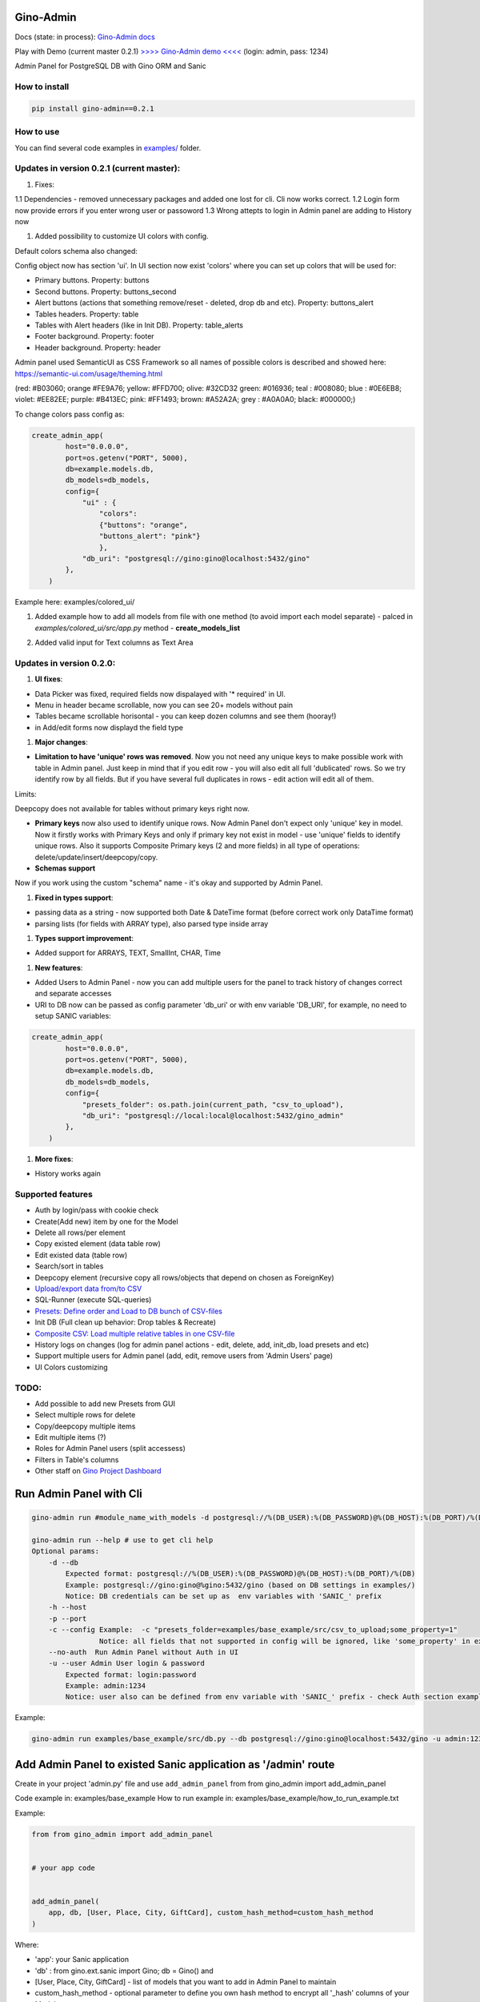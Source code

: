 
Gino-Admin
----------


.. image:: img/logo/g_logo.svg
   :target: img/logo/g_logo.svg
   :alt: Gino-Admin Logo
 

Docs (state: in process): `Gino-Admin docs <https://gino-admin.readthedocs.io/en/latest/ui_screens.html>`_

Play with Demo (current master 0.2.1) `>>>> Gino-Admin demo <<<< <http://www.xnu-im.space/gino_admin_demo/login>`_ (login: admin, pass: 1234)


.. image:: https://img.shields.io/pypi/v/gino_admin
   :target: https://img.shields.io/pypi/v/gino_admin
   :alt: badge1
 
.. image:: https://img.shields.io/pypi/l/gino_admin
   :target: https://img.shields.io/pypi/l/gino_admin
   :alt: badge2
 
.. image:: https://img.shields.io/pypi/pyversions/gino_admin
   :target: https://img.shields.io/pypi/pyversions/gino_admin
   :alt: badge3
 

Admin Panel for PostgreSQL DB with Gino ORM and Sanic


.. image:: img/table_view_new.png
   :target: img/table_view_new.png
   :alt: Table view


.. image:: img/db_presets.png
   :target: img/db_presets.png
   :alt: Load Presets


How to install
^^^^^^^^^^^^^^

.. code-block:: bash


       pip install gino-admin==0.2.1

How to use
^^^^^^^^^^

You can find several code examples in `examples/ <examples/>`_ folder.

Updates in version 0.2.1 (current master):
^^^^^^^^^^^^^^^^^^^^^^^^^^^^^^^^^^^^^^^^^^


#. Fixes:

1.1 Dependencies - removed unnecessary packages and added one lost for cli. Cli now works correct. 
1.2 Login form now provide errors if you enter wrong user or passoword
1.3 Wrong attepts to login in Admin panel are adding to History now


#. Added possibility to customize UI colors with config. 

Default colors schema also changed:


.. image:: img/new_colors.png
   :target: img/new_colors.png
   :alt: Table view


Config object now has section 'ui'. In UI section now exist 'colors' where you can set up colors that will be used for:


* Primary buttons. Property: buttons
* Second buttons. Property: buttons_second
* Alert buttons (actions that something remove/reset - deleted, drop db and etc). Property: buttons_alert
* Tables headers. Property: table
* Tables with Alert headers (like in Init DB). Property: table_alerts
* Footer background. Property: footer
* Header background. Property: header

Admin panel used SemanticUI as CSS Framework so all names of possible colors is described and showed here:
https://semantic-ui.com/usage/theming.html 

(red: #B03060; orange #FE9A76; yellow: #FFD700; olive:  #32CD32 green:  #016936; teal :  #008080; blue :  #0E6EB8; violet: #EE82EE; purple: #B413EC; pink:  #FF1493; brown:  #A52A2A; grey :  #A0A0A0; black:  #000000;)

To change colors pass config as:

.. code-block:: python


   create_admin_app(
           host="0.0.0.0",
           port=os.getenv("PORT", 5000),
           db=example.models.db,
           db_models=db_models,
           config={
               "ui" : {
                   "colors": 
                   {"buttons": "orange",
                   "buttons_alert": "pink"}
                   },
               "db_uri": "postgresql://gino:gino@localhost:5432/gino"
           },
       )

Example here: examples/colored_ui/


#. 
   Added example how to add all models from file with one method (to avoid import each model separate) - palced in *examples/colored_ui/src/app.py* method - **create_models_list**

#. 
   Added valid input for Text columns as Text Area

   .. image:: img/text_area.png
      :target: img/text_area.png
      :alt: Text Area Inouts


Updates in version 0.2.0:
^^^^^^^^^^^^^^^^^^^^^^^^^


#. **UI fixes**\ : 


* Data Picker was fixed, required fields now dispalayed with '* required' in UI.
* Menu in header became scrollable, now you can see 20+ models without pain
* Tables became scrollable horisontal - you can keep dozen columns and see them (hooray!)
* in Add/edit forms now displayd the field type


#. **Major changes**\ : 


* **Limitation to have 'unique' rows was removed**. Now you not need any unique keys to make possible work with table in Admin panel. Just keep in mind that if you edit row - you will also edit all full 'dublicated' rows. So we try identify row by all fields. 
  But if you have several full duplicates in rows - edit action will edit all of them. 

Limits:

Deepcopy does not available for tables without primary keys right now.


* 
  **Primary keys** now also used to identify unique rows. Now Admin Panel don't expect only 'unique' key in model. Now it firstly works with Primary Keys and only if primary key not exist in model - use 'unique' fields to identify unique rows. Also it supports Composite Primary keys (2 and more fields) in all type of operations: delete/update/insert/deepcopy/copy.

* 
  **Schemas support**

Now if you work using the custom "schema" name - it's okay and supported by Admin Panel.  


#. **Fixed in types support**\ :


* passing data as a string - now supported both Date & DateTime format (before correct work only DataTime format)
* parsing lists (for fields with ARRAY type), also parsed type inside array


#. **Types support improvement**\ : 


* Added support for ARRAYS, TEXT, SmallInt, CHAR, Time


#. **New features**\ : 


* 
  Added Users to Admin Panel - now you can add multiple users for the panel to track history of changes correct and separate accesses

* 
  URI to DB now can be passed as config parameter 'db_uri' or with env variable 'DB_URI',
  for example, no need to setup SANIC variables:

.. code-block:: python


   create_admin_app(
           host="0.0.0.0",
           port=os.getenv("PORT", 5000),
           db=example.models.db,
           db_models=db_models,
           config={
               "presets_folder": os.path.join(current_path, "csv_to_upload"),
               "db_uri": "postgresql://local:local@localhost:5432/gino_admin"
           },
       )


#. **More fixes**\ :


* History works again

Supported features
^^^^^^^^^^^^^^^^^^


* Auth by login/pass with cookie check
* Create(Add new) item by one for the Model
* Delete all rows/per element
* Copy existed element (data table row)
* Edit existed data (table row)
* Search/sort in tables
* Deepcopy element (recursive copy all rows/objects that depend on chosen as ForeignKey)
* `Upload/export data from/to CSV <https://gino-admin.readthedocs.io/en/latest/csv_upload.html#upload-csv-files>`_
* SQL-Runner (execute SQL-queries)
* `Presets: Define order and Load to DB bunch of CSV-files <https://gino-admin.readthedocs.io/en/latest/presets.html>`_
* Init DB (Full clean up behavior: Drop tables & Recreate)
* `Composite CSV: Load multiple relative tables in one CSV-file <https://gino-admin.readthedocs.io/en/latest/csv_upload.html#composite-csv-to-upload>`_
* History logs on changes (log for admin panel actions - edit, delete, add, init_db, load presets and etc)
* Support multiple users for Admin panel (add, edit, remove users from 'Admin Users' page)
* UI Colors customizing

TODO:
^^^^^


* Add possible to add new Presets from GUI
* Select multiple rows for delete
* Copy/deepcopy multiple items
* Edit multiple items (?)
* Roles for Admin Panel users (split accessess)
* Filters in Table's columns
* Other staff on `Gino Project Dashboard <https://github.com/xnuinside/gino-admin/projects/1>`_

Run Admin Panel with Cli
------------------------

.. code-block:: bash


       gino-admin run #module_name_with_models -d postgresql://%(DB_USER):%(DB_PASSWORD)@%(DB_HOST):%(DB_PORT)/%(DB)

       gino-admin run --help # use to get cli help
       Optional params:
           -d --db
               Expected format: postgresql://%(DB_USER):%(DB_PASSWORD)@%(DB_HOST):%(DB_PORT)/%(DB)
               Example: postgresql://gino:gino@%gino:5432/gino (based on DB settings in examples/)
               Notice: DB credentials can be set up as  env variables with 'SANIC_' prefix
           -h --host
           -p --port
           -c --config Example:  -c "presets_folder=examples/base_example/src/csv_to_upload;some_property=1"
                       Notice: all fields that not supported in config will be ignored, like 'some_property' in example
           --no-auth  Run Admin Panel without Auth in UI
           -u --user Admin User login & password
               Expected format: login:password
               Example: admin:1234
               Notice: user also can be defined from env variable with 'SANIC_' prefix - check Auth section example

Example:

.. code-block:: bash


       gino-admin run examples/base_example/src/db.py --db postgresql://gino:gino@localhost:5432/gino -u admin:1234

Add Admin Panel to existed Sanic application as '/admin' route
--------------------------------------------------------------

Create in your project 'admin.py' file and use ``add_admin_panel`` from from gino_admin import add_admin_panel

Code example in:  examples/base_example
How to run example in: examples/base_example/how_to_run_example.txt

Example:

.. code-block:: python


       from from gino_admin import add_admin_panel


       # your app code


       add_admin_panel(
           app, db, [User, Place, City, GiftCard], custom_hash_method=custom_hash_method
       )

Where:


* 'app': your Sanic application
* 'db' : from gino.ext.sanic import Gino; db = Gino() and
* [User, Place, City, GiftCard] - list of models that you want to add in Admin Panel to maintain
* custom_hash_method - optional parameter to define you own hash method to encrypt all '_hash' columns of your Models.

In admin panel _hash fields will be displayed without '_hash' prefix and fields values will be  hidden like '\ ******\ '

Run Admin Panel as Standalone Sanic App
--------------------------------------~

Note: this method is a good approach if you use different frameworks as Main App

You can use Gino Admin as stand alone web app. Does not matter what Framework used for your main App.

Code example in:  examples/use_with_any_framework_in_main_app/
How to run example in: examples/use_with_any_framework_in_main_app/how_to_run_example.txt


#. In module where you define DB add 'if block'.
   We will use Fast API as main App in our example.

We have db.py where we import Gino as

.. code-block::

       from gino.ext.starlette import Gino

       db = Gino(
           dsn='postgresql://gino:gino@localhost:5432/gino'
       )

But if we use this module in Admin Panel we need to have initialisation like this:

.. code-block::

       from gino.ext.sanic import Gino
       db = Gino()

To get this, we will add some flag and based on this flag module will init db in needed to as way:

.. code-block::


       if os.environ.get('GINO_ADMIN'):
           from gino.ext.sanic import Gino
           db = Gino()
       else:
           from gino.ext.starlette import Gino
           db = Gino(dsn='postgresql://gino:gino@localhost:5432/gino')

So, if now 'db' used by Gino Admin - we use init for Sanic apps, if not - we use for our Main application Framework

Now, we need to create **admin.py** to run admin panel:

.. code-block::

       import os

       from gino_admin import create_admin_app

       os.environ["GINO_ADMIN"] = "1"

       # gino admin uses Sanic as a framework, so you can define most params as environment variables with 'SANIC_' prefix
       # in example used this way to define DB credentials & login-password to admin panel

       os.environ["SANIC_DB_HOST"] = "localhost"
       os.environ["SANIC_DB_DATABASE"] = "gino"
       os.environ["SANIC_DB_USER"] = "gino"
       os.environ["SANIC_DB_PASSWORD"] = "gino"


       os.environ["SANIC_ADMIN_USER"] = "admin"
       os.environ["SANIC_ADMIN_PASSWORD"] = "1234"


       if __name__ == "__main__":
           # variable GINO_ADMIN must be set up before import db module, this is why we do import under if __name__
           import db # noqa E402

           # host & port - will be used to up on them admin app
           # config - Gino Admin configuration,
           # that allow set path to presets folder or custom_hash_method, optional parameter
           # db_models - list of db.Models classes (tables) that you want to see in Admin Panel
           create_admin_app(host="0.0.0.0", port=5000, db=db.db, db_models=[db.User, db.City, db.GiftCard])

All environment variables you can move to define in docker or .env files as you wish, they not needed to be define in '.py', this is just for example shortness.

Presets
^^^^^^^

Load multiple CSV to DB in order by one click. 
Presets described that CSV-s files and in that order need to be loaded in DB.

Read the docs: `Presets <https://gino-admin.readthedocs.io/en/latest/presets.html>`_

Composite CSV to Upload
^^^^^^^^^^^^^^^^^^^^^^^

Composite CSV - one file that contains data for several relative tables. 

Read the docs: `Composite CSV to Upload <https://gino-admin.readthedocs.io/en/latest/csv_upload.html#composite-csv-to-upload>`_

Config Gino Admin
^^^^^^^^^^^^^^^^^

Read the docs: `Config <https://gino-admin.readthedocs.io/en/latest/config.html>`_

Init DB
^^^^^^^

Init DB feature used for doing full clean up DB - it drop all tables & create them after Drop for all models in Admin Panel.

Upload from CSV
^^^^^^^^^^^^^^^

Files-samples for example project can be found here: **examples/base_example/src/csv_to_upload**

Authorization
^^^^^^^^^^^^^

Read in docs: `Authorization <https://gino-admin.readthedocs.io/en/latest/authorization.html>`_

Limitations
^^^^^^^^^^^

In current version, for correct work of Deepcopy feature in Admin Panel model MUST contain at least one unique or primary_key Column (field).

Screens:
^^^^^^^^

Check in docs: `UI Screens <https://gino-admin.readthedocs.io/en/latest/ui_screens.html>`_
